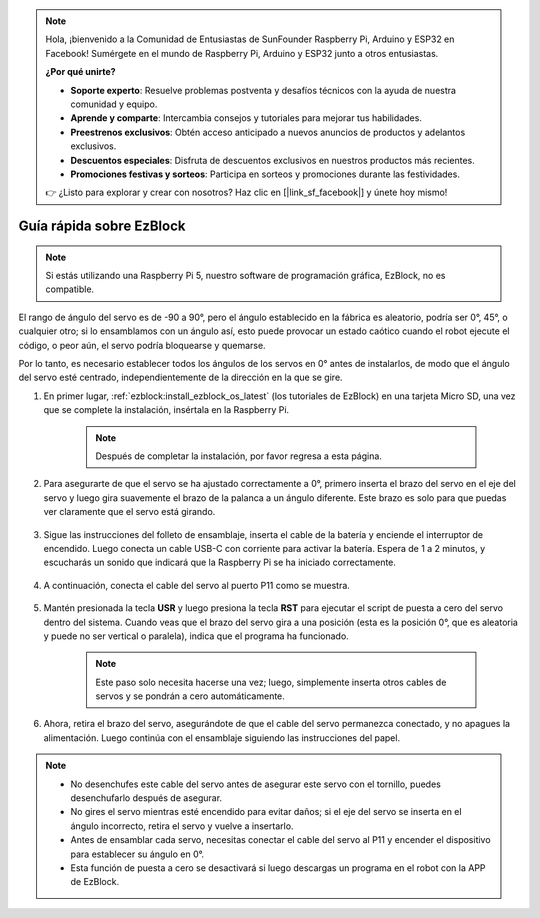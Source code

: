 .. note::

    Hola, ¡bienvenido a la Comunidad de Entusiastas de SunFounder Raspberry Pi, Arduino y ESP32 en Facebook! Sumérgete en el mundo de Raspberry Pi, Arduino y ESP32 junto a otros entusiastas.

    **¿Por qué unirte?**

    - **Soporte experto**: Resuelve problemas postventa y desafíos técnicos con la ayuda de nuestra comunidad y equipo.
    - **Aprende y comparte**: Intercambia consejos y tutoriales para mejorar tus habilidades.
    - **Preestrenos exclusivos**: Obtén acceso anticipado a nuevos anuncios de productos y adelantos exclusivos.
    - **Descuentos especiales**: Disfruta de descuentos exclusivos en nuestros productos más recientes.
    - **Promociones festivas y sorteos**: Participa en sorteos y promociones durante las festividades.

    👉 ¿Listo para explorar y crear con nosotros? Haz clic en [|link_sf_facebook|] y únete hoy mismo!

.. _ezb_servo_adjust:

Guía rápida sobre EzBlock
===========================

.. note::

    Si estás utilizando una Raspberry Pi 5, nuestro software de programación gráfica, EzBlock, no es compatible.

El rango de ángulo del servo es de -90 a 90°, pero el ángulo establecido en la fábrica es aleatorio, podría ser 0°, 45°, o cualquier otro; si lo ensamblamos con un ángulo así, esto puede provocar un estado caótico cuando el robot ejecute el código, o peor aún, el servo podría bloquearse y quemarse.

Por lo tanto, es necesario establecer todos los ángulos de los servos en 0° antes de instalarlos, de modo que el ángulo del servo esté centrado, independientemente de la dirección en la que se gire.

#. En primer lugar, :ref:`ezblock:install_ezblock_os_latest` (los tutoriales de EzBlock) en una tarjeta Micro SD, una vez que se complete la instalación, insértala en la Raspberry Pi.

    .. note::
        Después de completar la instalación, por favor regresa a esta página.

    .. image:: img/insert_sd_card.png
        :width: 500
        :align: center

#. Para asegurarte de que el servo se ha ajustado correctamente a 0°, primero inserta el brazo del servo en el eje del servo y luego gira suavemente el brazo de la palanca a un ángulo diferente. Este brazo es solo para que puedas ver claramente que el servo está girando.

    .. image:: img/servo_arm.png

#. Sigue las instrucciones del folleto de ensamblaje, inserta el cable de la batería y enciende el interruptor de encendido. Luego conecta un cable USB-C con corriente para activar la batería. Espera de 1 a 2 minutos, y escucharás un sonido que indicará que la Raspberry Pi se ha iniciado correctamente.

    .. image:: img/Z_BTR.JPG
        :width: 800
        :align: center

#. A continuación, conecta el cable del servo al puerto P11 como se muestra.

    .. image:: img/Z_P11.JPG

#. Mantén presionada la tecla **USR** y luego presiona la tecla **RST** para ejecutar el script de puesta a cero del servo dentro del sistema. Cuando veas que el brazo del servo gira a una posición (esta es la posición 0°, que es aleatoria y puede no ser vertical o paralela), indica que el programa ha funcionado.

    .. note::

        Este paso solo necesita hacerse una vez; luego, simplemente inserta otros cables de servos y se pondrán a cero automáticamente.

    .. image:: img/Z_P11_BT.png
        :width: 400
        :align: center
    
#. Ahora, retira el brazo del servo, asegurándote de que el cable del servo permanezca conectado, y no apagues la alimentación. Luego continúa con el ensamblaje siguiendo las instrucciones del papel.

.. note::

    * No desenchufes este cable del servo antes de asegurar este servo con el tornillo, puedes desenchufarlo después de asegurar.
    * No gires el servo mientras esté encendido para evitar daños; si el eje del servo se inserta en el ángulo incorrecto, retira el servo y vuelve a insertarlo.
    * Antes de ensamblar cada servo, necesitas conectar el cable del servo al P11 y encender el dispositivo para establecer su ángulo en 0°.
    * Esta función de puesta a cero se desactivará si luego descargas un programa en el robot con la APP de EzBlock.
